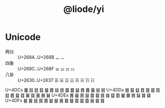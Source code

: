#+TITLE: @liode/yi

* Unicode

- 两仪 :: U+268A..U+268B ⚊ ⚋
- 四象 :: U+268C..U+268F ⚌ ⚍ ⚎ ⚏
- 八卦 :: U+2630..U+2637 ☰ ☱ ☲ ☳ ☴ ☵ ☶ ☷

U+4DCx	䷀	䷁	䷂	䷃	䷄	䷅	䷆	䷇	䷈	䷉	䷊	䷋	䷌	䷍	䷎	䷏
U+4DDx	䷐	䷑	䷒	䷓	䷔	䷕	䷖	䷗	䷘	䷙	䷚	䷛	䷜	䷝	䷞	䷟
U+4DEx	䷠	䷡	䷢	䷣	䷤	䷥	䷦	䷧	䷨	䷩	䷪	䷫	䷬	䷭	䷮	䷯
U+4DFx	䷰	䷱	䷲	䷳	䷴	䷵	䷶	䷷	䷸	䷹	䷺	䷻	䷼	䷽	䷾	䷿